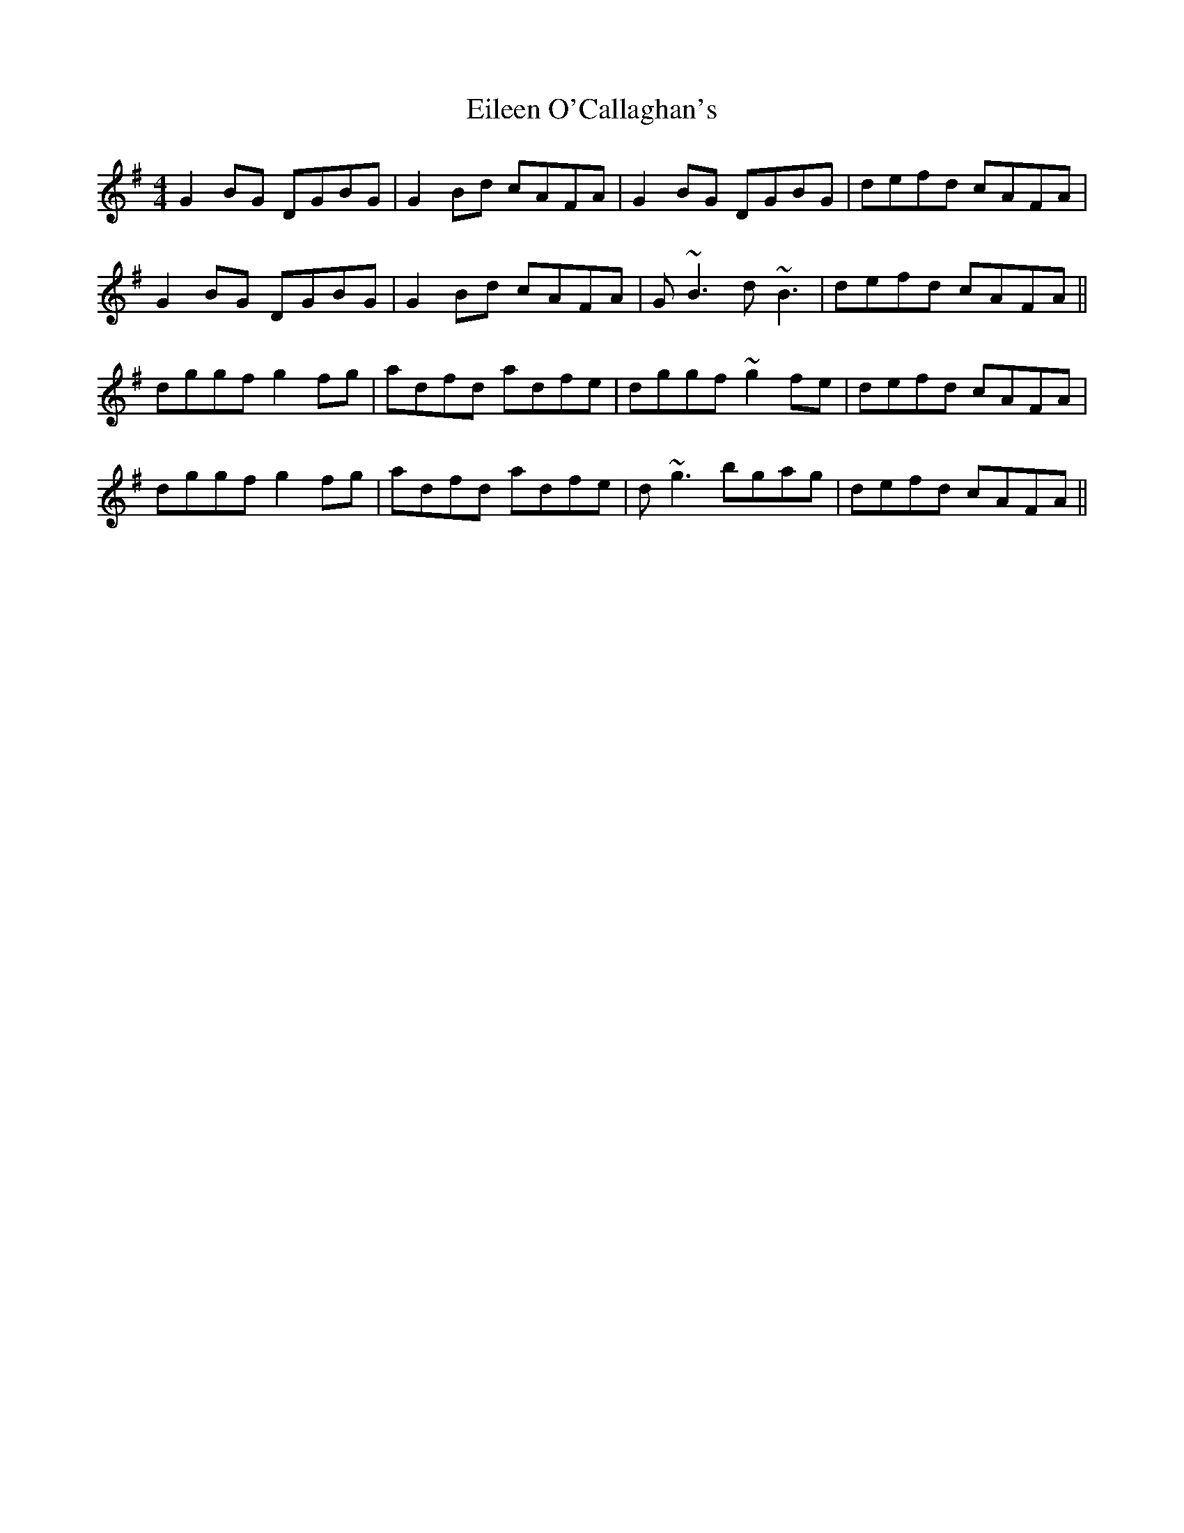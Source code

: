 X: 11654
T: Eileen O'Callaghan's
R: reel
M: 4/4
K: Gmajor
G2 BG DGBG|G2Bd cAFA|G2 BG DGBG|defd cAFA|
G2 BG DGBG|G2Bd cAFA|G~B3 d~B3|defd cAFA||
dggf g2 fg|adfd adfe|dggf ~g2fe|defd cAFA|
dggf g2 fg|adfd adfe|d~g3 bgag|defd cAFA||

